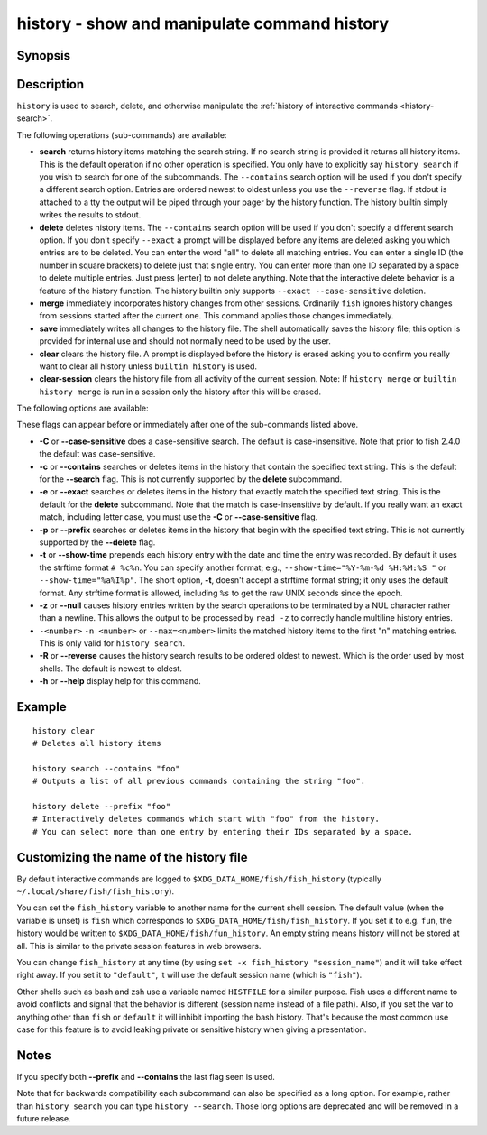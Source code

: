 .. _cmd-history:

history - show and manipulate command history
=============================================

Synopsis
--------

.. synopsis::

    history [search] [--show-time] [--case-sensitive]
                     [--exact | --prefix | --contains] [--max n] [--null] [--reverse]
                     [SEARCH_STRING ...]
    history delete [--case-sensitive]
                   [--exact | --prefix | --contains] SEARCH_STRING ...
    history merge
    history save
    history clear
    history clear-session

Description
-----------

``history`` is used to search, delete, and otherwise manipulate the :ref:`history of interactive commands <history-search>`.

The following operations (sub-commands) are available:

- **search** returns history items matching the search string. If no search string is provided it returns all history items. This is the default operation if no other operation is specified. You only have to explicitly say ``history search`` if you wish to search for one of the subcommands. The ``--contains`` search option will be used if you don't specify a different search option. Entries are ordered newest to oldest unless you use the ``--reverse`` flag. If stdout is attached to a tty the output will be piped through your pager by the history function. The history builtin simply writes the results to stdout.

- **delete** deletes history items. The ``--contains`` search option will be used if you don't specify a different search option. If you don't specify ``--exact`` a prompt will be displayed before any items are deleted asking you which entries are to be deleted. You can enter the word "all" to delete all matching entries. You can enter a single ID (the number in square brackets) to delete just that single entry. You can enter more than one ID separated by a space to delete multiple entries. Just press [enter] to not delete anything. Note that the interactive delete behavior is a feature of the history function. The history builtin only supports ``--exact --case-sensitive`` deletion.

- **merge** immediately incorporates history changes from other sessions. Ordinarily ``fish`` ignores history changes from sessions started after the current one. This command applies those changes immediately.

- **save** immediately writes all changes to the history file. The shell automatically saves the history file; this option is provided for internal use and should not normally need to be used by the user.

- **clear** clears the history file. A prompt is displayed before the history is erased asking you to confirm you really want to clear all history unless ``builtin history`` is used.

- **clear-session** clears the history file from all activity of the current session. Note: If ``history merge`` or ``builtin history merge`` is run in a session only the history after this will be erased.

The following options are available:

These flags can appear before or immediately after one of the sub-commands listed above.

- **-C** or **--case-sensitive** does a case-sensitive search. The default is case-insensitive. Note that prior to fish 2.4.0 the default was case-sensitive.

- **-c** or **--contains** searches or deletes items in the history that contain the specified text string. This is the default for the **--search** flag. This is not currently supported by the **delete** subcommand.

- **-e** or **--exact** searches or deletes items in the history that exactly match the specified text string. This is the default for the **delete** subcommand. Note that the match is case-insensitive by default. If you really want an exact match, including letter case, you must use the **-C** or **--case-sensitive** flag.

- **-p** or **--prefix** searches or deletes items in the history that begin with the specified text string. This is not currently supported by the **--delete** flag.

- **-t** or **--show-time** prepends each history entry with the date and time the entry was recorded. By default it uses the strftime format ``# %c%n``. You can specify another format; e.g., ``--show-time="%Y-%m-%d %H:%M:%S "`` or ``--show-time="%a%I%p"``. The short option, **-t**, doesn't accept a strftime format string; it only uses the default format. Any strftime format is allowed, including ``%s`` to get the raw UNIX seconds since the epoch.

- **-z** or **--null** causes history entries written by the search operations to be terminated by a NUL character rather than a newline. This allows the output to be processed by ``read -z`` to correctly handle multiline history entries.

- ``-<number>`` ``-n <number>`` or ``--max=<number>`` limits the matched history items to the first "n" matching entries. This is only valid for ``history search``.

- **-R** or **--reverse** causes the history search results to be ordered oldest to newest. Which is the order used by most shells. The default is newest to oldest.

- **-h** or **--help** display help for this command.

Example
-------



::

    history clear
    # Deletes all history items
    
    history search --contains "foo"
    # Outputs a list of all previous commands containing the string "foo".
    
    history delete --prefix "foo"
    # Interactively deletes commands which start with "foo" from the history.
    # You can select more than one entry by entering their IDs separated by a space.


Customizing the name of the history file
----------------------------------------

By default interactive commands are logged to ``$XDG_DATA_HOME/fish/fish_history`` (typically ``~/.local/share/fish/fish_history``).

You can set the ``fish_history`` variable to another name for the current shell session. The default value (when the variable is unset) is ``fish`` which corresponds to ``$XDG_DATA_HOME/fish/fish_history``. If you set it to e.g. ``fun``, the history would be written to ``$XDG_DATA_HOME/fish/fun_history``. An empty string means history will not be stored at all. This is similar to the private session features in web browsers.

You can change ``fish_history`` at any time (by using ``set -x fish_history "session_name"``) and it will take effect right away. If you set it to ``"default"``, it will use the default session name (which is ``"fish"``).

Other shells such as bash and zsh use a variable named ``HISTFILE`` for a similar purpose. Fish uses a different name to avoid conflicts and signal that the behavior is different (session name instead of a file path). Also, if you set the var to anything other than ``fish`` or ``default`` it will inhibit importing the bash history. That's because the most common use case for this feature is to avoid leaking private or sensitive history when giving a presentation.

Notes
-----

If you specify both **--prefix** and **--contains** the last flag seen is used.

Note that for backwards compatibility each subcommand can also be specified as a long option. For example, rather than ``history search`` you can type ``history --search``. Those long options are deprecated and will be removed in a future release.
